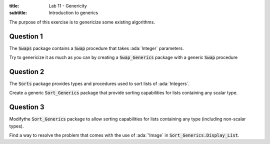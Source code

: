 :title: Lab 11 - Genericity
:subtitle: Introduction to generics

The purpose of this exercise is to genericize some existing algorithms.

==========
Question 1
==========

The :code:`Swaps` package contains a :code:`Swap` procedure that takes
:ada:`Integer` parameters.

Try to genericize it as much as you can by creating a :code:`Swap_Generics` package
with a generic :code:`Swap` procedure

==========
Question 2
==========

The :code:`Sorts` package provides types and procedures used to sort lists of :ada:`Integers`.

Create a generic :code:`Sort_Generics` package that provide sorting capabilities for lists
containing any scalar type.

==========
Question 3
==========

Modifythe :code:`Sort_Generics` package to allow sorting capabilities for lists containing
any type (including non-scalar types).

Find a way to resolve the problem that comes with the use of :ada:`'Image` in
:code:`Sort_Generics.Display_List`.
